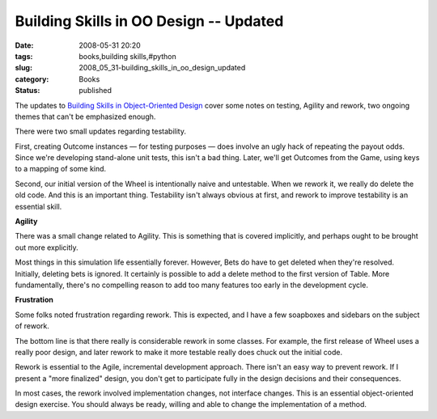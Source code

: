 Building Skills in OO Design -- Updated
=======================================

:date: 2008-05-31 20:20
:tags: books,building skills,#python
:slug: 2008_05_31-building_skills_in_oo_design_updated
:category: Books
:status: published







The updates to `Building Skills in Object-Oriented Design <http://www.itmaybeahack.com/homepage/books/oodesign.html>`_  cover some notes on testing, Agility and rework, two ongoing themes that can't be emphasized enough.



There were two small updates regarding testability.



First, creating Outcome instances — for testing purposes — does involve an ugly hack of repeating the payout odds.  Since we're developing stand-alone unit tests, this isn't a bad thing.  Later, we'll get Outcomes from the Game, using keys to a mapping of some kind.



Second, our initial version of the Wheel is intentionally naive and untestable.  When we rework it, we really do delete the old code.  And this is an important thing.  Testability isn't always obvious at first, and rework to improve testability is an essential skill.



:strong:`Agility` 



There was a small change related to Agility.  This is something that is covered implicitly, and perhaps ought to be brought out more explicitly.



Most things in this simulation life essentially forever.  However, Bets do have to get deleted when they're resolved.  Initially, deleting bets is ignored.  It certainly is possible to add a delete method to the first version of Table.  More fundamentally, there's no compelling reason to add too many features too early in the development cycle.



:strong:`Frustration` 



Some folks noted frustration regarding rework.  This is expected, and I have a few soapboxes and sidebars on the subject of rework.  



The bottom line is that there really is considerable rework in some classes.  For example, the first release of Wheel uses a really poor design, and later rework to make it more testable really does chuck out the initial code.



Rework is essential to the Agile, incremental development approach.  There isn't an easy way to prevent rework.  If I present a "more finalized" design, you don't get to participate fully in the design decisions and their consequences.  



In most cases, the rework involved implementation changes, not interface changes.  This is an essential object-oriented design exercise.  You should always be ready, willing and able to change the implementation of a method.





